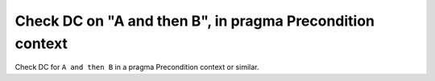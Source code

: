 Check DC on "A and then B", in pragma Precondition context
===========================================================

Check DC for ``A and then B`` in a pragma Precondition context or similar.

.. qmlink:: TCIndexImporter

   *



